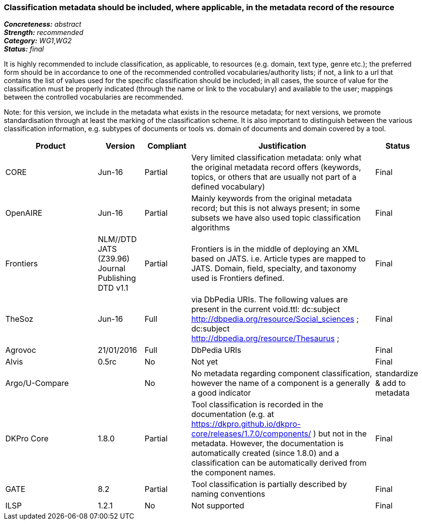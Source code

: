 === Classification metadata should be included, where applicable, in the metadata record of the resource

[%hardbreaks]
[small]#*_Concreteness:_* __abstract__#
[small]#*_Strength:_* __recommended__#
[small]#*_Category:_* __WG1__,__WG2__#
[small]#*_Status:_* __final__#

It is highly recommended to include classification, as applicable, to resources (e.g. domain, text type, genre etc.); the preferred form should be in accordance to one of the recommended controlled vocabularies/authority lists; if not, a link to a url that contains the list of values used for the specific classification should be included; in all cases, the source of value for the classification must be properly indicated (through the name or link to the vocabulary) and available to the user; mappings between the controlled vocabularies are recommended. 

Note: for this version, we include in the metadata what exists in the resource metadata; for next versions, we promote standardisation through at least the marking of the classification scheme. It is also important to distinguish between the various classification information, e.g. subtypes of documents or tools vs. domain of documents and domain covered by a tool.

[cols="2,1,1,4,1"]
|====
|Product|Version|Compliant|Justification|Status

| CORE
| Jun-16
| Partial
| Very limited classification metadata: only what the original metadata record offers (keywords, topics, or others that are usually not part of a defined vocabulary)
| Final

| OpenAIRE
| Jun-16
| Partial
| Mainly keywords from the original metadata record; but this is not always present; in some subsets we have also used topic classification algorithms
| Final

| Frontiers
| NLM//DTD JATS (Z39.96) Journal Publishing DTD v1.1
| Partial
| Frontiers is in the middle of deploying an XML based on JATS. i.e. Article types are mapped to JATS.    Domain, field, specialty, and taxonomy used is Frontiers defined.    
| Final

| TheSoz
| Jun-16
| Full
| via DbPedia URIs. The following values are present in the current void.ttl:  dc:subject <http://dbpedia.org/resource/Social_sciences> ;   dc:subject <http://dbpedia.org/resource/Thesaurus> ; 
| Final

| Agrovoc
| 21/01/2016
| Full
| DbPedia URIs
| Final

| Alvis
| 0.5rc
| No
| Not yet
| Final

| Argo/U-Compare
| 
| No
| No metadata regarding component classification, however the name of a component is a generally a good indicator
| standardize & add to metadata

| DKPro Core
| 1.8.0
| Partial
| Tool classification is recorded in the documentation (e.g. at https://dkpro.github.io/dkpro-core/releases/1.7.0/components/ ) but not in the metadata. However, the documentation is automatically created (since 1.8.0) and a classification can be automatically derived from the component names.
| Final

| GATE
| 8.2
| Partial
| Tool classification is partially described by naming conventions
| Final

| ILSP
| 1.2.1
| No
| Not supported
| Final

|====